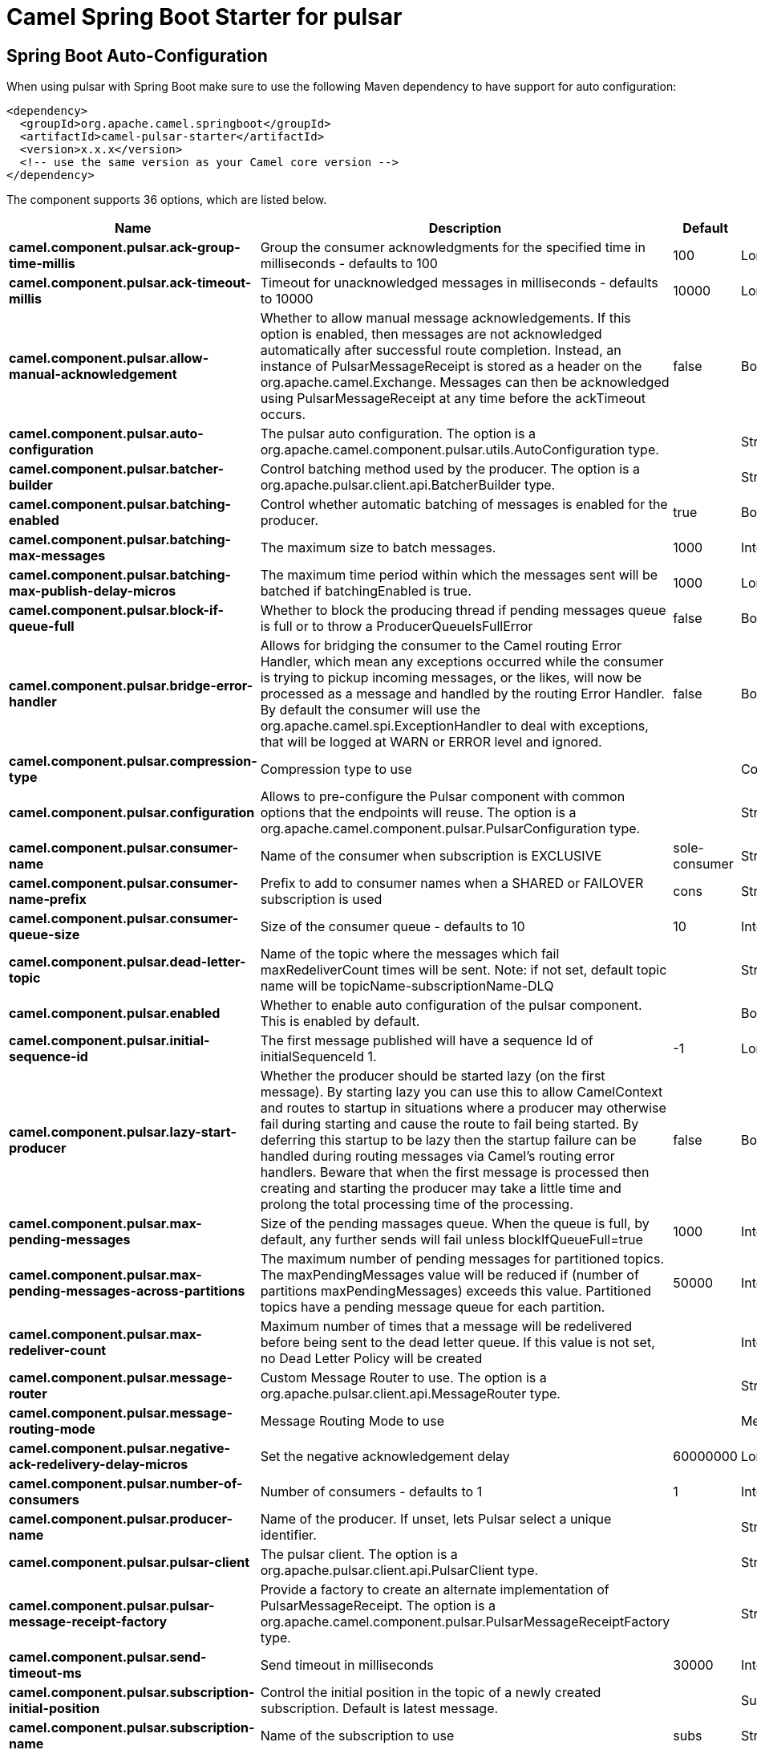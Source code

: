 // spring-boot-auto-configure options: START
:page-partial:
:doctitle: Camel Spring Boot Starter for pulsar

== Spring Boot Auto-Configuration

When using pulsar with Spring Boot make sure to use the following Maven dependency to have support for auto configuration:

[source,xml]
----
<dependency>
  <groupId>org.apache.camel.springboot</groupId>
  <artifactId>camel-pulsar-starter</artifactId>
  <version>x.x.x</version>
  <!-- use the same version as your Camel core version -->
</dependency>
----


The component supports 36 options, which are listed below.



[width="100%",cols="2,5,^1,2",options="header"]
|===
| Name | Description | Default | Type
| *camel.component.pulsar.ack-group-time-millis* | Group the consumer acknowledgments for the specified time in milliseconds - defaults to 100 | 100 | Long
| *camel.component.pulsar.ack-timeout-millis* | Timeout for unacknowledged messages in milliseconds - defaults to 10000 | 10000 | Long
| *camel.component.pulsar.allow-manual-acknowledgement* | Whether to allow manual message acknowledgements. If this option is enabled, then messages are not acknowledged automatically after successful route completion. Instead, an instance of PulsarMessageReceipt is stored as a header on the org.apache.camel.Exchange. Messages can then be acknowledged using PulsarMessageReceipt at any time before the ackTimeout occurs. | false | Boolean
| *camel.component.pulsar.auto-configuration* | The pulsar auto configuration. The option is a org.apache.camel.component.pulsar.utils.AutoConfiguration type. |  | String
| *camel.component.pulsar.batcher-builder* | Control batching method used by the producer. The option is a org.apache.pulsar.client.api.BatcherBuilder type. |  | String
| *camel.component.pulsar.batching-enabled* | Control whether automatic batching of messages is enabled for the producer. | true | Boolean
| *camel.component.pulsar.batching-max-messages* | The maximum size to batch messages. | 1000 | Integer
| *camel.component.pulsar.batching-max-publish-delay-micros* | The maximum time period within which the messages sent will be batched if batchingEnabled is true. | 1000 | Long
| *camel.component.pulsar.block-if-queue-full* | Whether to block the producing thread if pending messages queue is full or to throw a ProducerQueueIsFullError | false | Boolean
| *camel.component.pulsar.bridge-error-handler* | Allows for bridging the consumer to the Camel routing Error Handler, which mean any exceptions occurred while the consumer is trying to pickup incoming messages, or the likes, will now be processed as a message and handled by the routing Error Handler. By default the consumer will use the org.apache.camel.spi.ExceptionHandler to deal with exceptions, that will be logged at WARN or ERROR level and ignored. | false | Boolean
| *camel.component.pulsar.compression-type* | Compression type to use |  | CompressionType
| *camel.component.pulsar.configuration* | Allows to pre-configure the Pulsar component with common options that the endpoints will reuse. The option is a org.apache.camel.component.pulsar.PulsarConfiguration type. |  | String
| *camel.component.pulsar.consumer-name* | Name of the consumer when subscription is EXCLUSIVE | sole-consumer | String
| *camel.component.pulsar.consumer-name-prefix* | Prefix to add to consumer names when a SHARED or FAILOVER subscription is used | cons | String
| *camel.component.pulsar.consumer-queue-size* | Size of the consumer queue - defaults to 10 | 10 | Integer
| *camel.component.pulsar.dead-letter-topic* | Name of the topic where the messages which fail maxRedeliverCount times will be sent. Note: if not set, default topic name will be topicName-subscriptionName-DLQ |  | String
| *camel.component.pulsar.enabled* | Whether to enable auto configuration of the pulsar component. This is enabled by default. |  | Boolean
| *camel.component.pulsar.initial-sequence-id* | The first message published will have a sequence Id of initialSequenceId 1. | -1 | Long
| *camel.component.pulsar.lazy-start-producer* | Whether the producer should be started lazy (on the first message). By starting lazy you can use this to allow CamelContext and routes to startup in situations where a producer may otherwise fail during starting and cause the route to fail being started. By deferring this startup to be lazy then the startup failure can be handled during routing messages via Camel's routing error handlers. Beware that when the first message is processed then creating and starting the producer may take a little time and prolong the total processing time of the processing. | false | Boolean
| *camel.component.pulsar.max-pending-messages* | Size of the pending massages queue. When the queue is full, by default, any further sends will fail unless blockIfQueueFull=true | 1000 | Integer
| *camel.component.pulsar.max-pending-messages-across-partitions* | The maximum number of pending messages for partitioned topics. The maxPendingMessages value will be reduced if (number of partitions maxPendingMessages) exceeds this value. Partitioned topics have a pending message queue for each partition. | 50000 | Integer
| *camel.component.pulsar.max-redeliver-count* | Maximum number of times that a message will be redelivered before being sent to the dead letter queue. If this value is not set, no Dead Letter Policy will be created |  | Integer
| *camel.component.pulsar.message-router* | Custom Message Router to use. The option is a org.apache.pulsar.client.api.MessageRouter type. |  | String
| *camel.component.pulsar.message-routing-mode* | Message Routing Mode to use |  | MessageRoutingMode
| *camel.component.pulsar.negative-ack-redelivery-delay-micros* | Set the negative acknowledgement delay | 60000000 | Long
| *camel.component.pulsar.number-of-consumers* | Number of consumers - defaults to 1 | 1 | Integer
| *camel.component.pulsar.producer-name* | Name of the producer. If unset, lets Pulsar select a unique identifier. |  | String
| *camel.component.pulsar.pulsar-client* | The pulsar client. The option is a org.apache.pulsar.client.api.PulsarClient type. |  | String
| *camel.component.pulsar.pulsar-message-receipt-factory* | Provide a factory to create an alternate implementation of PulsarMessageReceipt. The option is a org.apache.camel.component.pulsar.PulsarMessageReceiptFactory type. |  | String
| *camel.component.pulsar.send-timeout-ms* | Send timeout in milliseconds | 30000 | Integer
| *camel.component.pulsar.subscription-initial-position* | Control the initial position in the topic of a newly created subscription. Default is latest message. |  | SubscriptionInitialPosition
| *camel.component.pulsar.subscription-name* | Name of the subscription to use | subs | String
| *camel.component.pulsar.subscription-topics-mode* | Determines to which topics this consumer should be subscribed to - Persistent, Non-Persistent, or both. Only used with pattern subscriptions. |  | RegexSubscriptionMode
| *camel.component.pulsar.subscription-type* | Type of the subscription EXCLUSIVESHAREDFAILOVERKEY_SHARED, defaults to EXCLUSIVE |  | SubscriptionType
| *camel.component.pulsar.topics-pattern* | Whether the topic is a pattern (regular expression) that allows the consumer to subscribe to all matching topics in the namespace | false | Boolean
| *camel.component.pulsar.basic-property-binding* | *Deprecated* Whether the component should use basic property binding (Camel 2.x) or the newer property binding with additional capabilities | false | Boolean
|===
// spring-boot-auto-configure options: END
